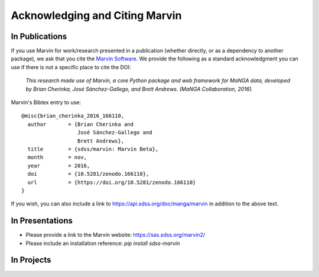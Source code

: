 
.. _marvin-citation:

Acknowledging and Citing Marvin
-------------------------------



In Publications
^^^^^^^^^^^^^^^

If you use Marvin for work/research presented in a publication (whether directly, or as a dependency to another package), we ask that you cite the `Marvin Software <https://zenodo.org/record/166110>`_. We provide the following as a standard acknowledgment you can use if there is not a specific place to cite the DOI:

    *This research made use of Marvin, a core Python package and web framework for MaNGA data, developed by Brian Cherinka,
    José Sánchez-Gallego, and Brett Andrews. (MaNGA Collaboration, 2016).*

Marvin's Bibtex entry to use::

    @misc{brian_cherinka_2016_166110,
      author       = {Brian Cherinka and
                      José Sánchez-Gallego and
                      Brett Andrews},
      title        = {sdss/marvin: Marvin Beta},
      month        = nov,
      year         = 2016,
      doi          = {10.5281/zenodo.166110},
      url          = {https://doi.org/10.5281/zenodo.166110}
    }

If you wish, you can also include a link to https://api.sdss.org/doc/manga/marvin in addition to the above text.

In Presentations
^^^^^^^^^^^^^^^^

* Please provide a link to the Marvin website: https://sas.sdss.org/marvin2/
* Please include an installation reference: `pip install sdss-marvin`

In Projects
^^^^^^^^^^^

.. If you are using Marvin as part of a code project (e.g., affiliated packages), a useful way to acknowledge your use of Marvin is with a badge in your README. We suggest this badge:

